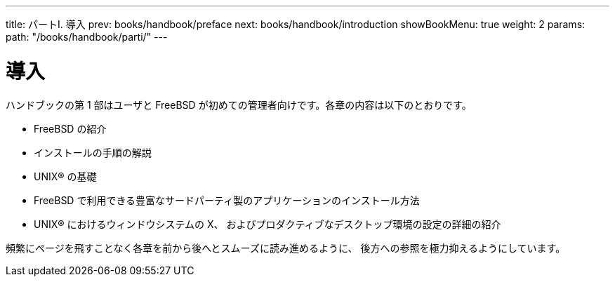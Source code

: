 ---
title: パートI. 導入
prev: books/handbook/preface
next: books/handbook/introduction
showBookMenu: true
weight: 2
params:
  path: "/books/handbook/parti/"
---

[[getting-started]]
= 導入

ハンドブックの第 1 部はユーザと FreeBSD が初めての管理者向けです。各章の内容は以下のとおりです。

* FreeBSD の紹介
* インストールの手順の解説
* UNIX(R) の基礎
* FreeBSD で利用できる豊富なサードパーティ製のアプリケーションのインストール方法
* UNIX(R) におけるウィンドウシステムの X、 およびプロダクティブなデスクトップ環境の設定の詳細の紹介

頻繁にページを飛すことなく各章を前から後へとスムーズに読み進めるように、 後方への参照を極力抑えるようにしています。
